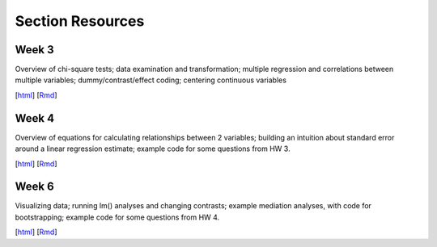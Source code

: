 Section Resources
=================

Week 3
---------------

Overview of chi-square tests; data examination and transformation; multiple regression and
correlations between multiple variables; dummy/contrast/effect coding; centering continuous variables

[`html <http://www.stanford.edu/class/psych252/section/Section3.html>`_]
[`Rmd <http://www.stanford.edu/class/psych252/section/Section3.Rmd>`_] 


Week 4
---------------

Overview of equations for calculating relationships between 2 variables; 
building an intuition about standard error around a linear regression estimate;
example code for some questions from HW 3.

[`html <http://www.stanford.edu/class/psych252/section/Section4.html>`_]
[`Rmd <http://www.stanford.edu/class/psych252/section/Section4.Rmd>`_] 


Week 6
---------------

Visualizing data; running lm() analyses and changing contrasts; 
example mediation analyses, with code for bootstrapping;
example code for some questions from HW 4.

[`html <http://www.stanford.edu/class/psych252/section/Contrasts_and_Mediation.html>`_]
[`Rmd <http://www.stanford.edu/class/psych252/section/Contrasts_and_Mediation.Rmd>`_]